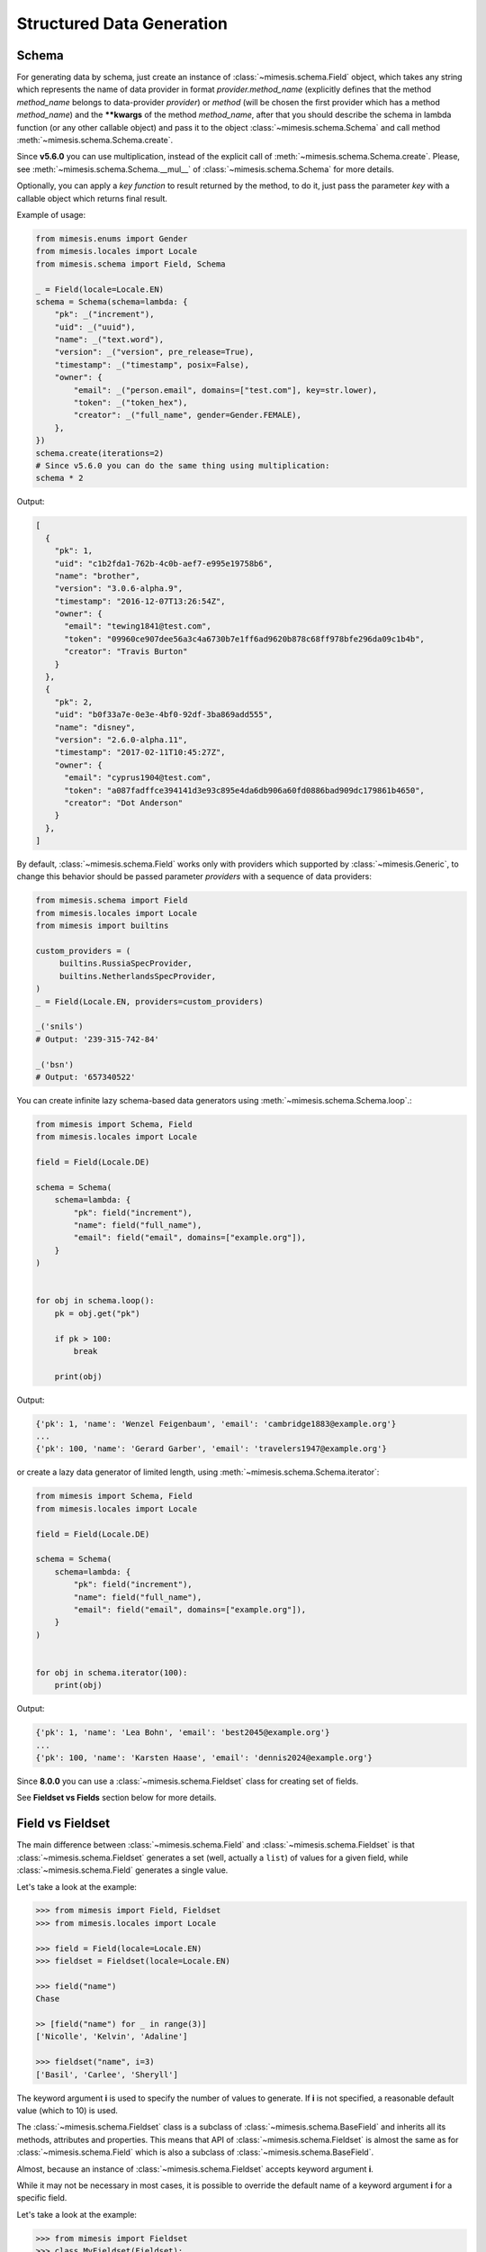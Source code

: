 .. _schema:

Structured Data Generation
==========================


Schema
------

For generating data by schema, just create an instance of :class:`~mimesis.schema.Field`
object, which takes any string which represents the name of data
provider in format *provider.method_name* (explicitly defines that the
method *method_name* belongs to data-provider *provider*) or *method* (will be
chosen the first provider which has a method *method_name*) and the
**\**kwargs** of the method *method_name*, after that you should
describe the schema in lambda function (or any other callable object) and pass it to
the object :class:`~mimesis.schema.Schema` and call method :meth:`~mimesis.schema.Schema.create`.

Since **v5.6.0** you can use multiplication, instead of the explicit call of :meth:`~mimesis.schema.Schema.create`.
Please, see :meth:`~mimesis.schema.Schema.__mul__` of :class:`~mimesis.schema.Schema` for more details.

Optionally, you can apply a *key function* to result returned by the
method, to do it, just pass the parameter `key` with a callable object
which returns final result.

Example of usage:

.. code:: python

    from mimesis.enums import Gender
    from mimesis.locales import Locale
    from mimesis.schema import Field, Schema

    _ = Field(locale=Locale.EN)
    schema = Schema(schema=lambda: {
        "pk": _("increment"),
        "uid": _("uuid"),
        "name": _("text.word"),
        "version": _("version", pre_release=True),
        "timestamp": _("timestamp", posix=False),
        "owner": {
            "email": _("person.email", domains=["test.com"], key=str.lower),
            "token": _("token_hex"),
            "creator": _("full_name", gender=Gender.FEMALE),
        },
    })
    schema.create(iterations=2)
    # Since v5.6.0 you can do the same thing using multiplication:
    schema * 2


Output:

.. code:: json

    [
      {
        "pk": 1,
        "uid": "c1b2fda1-762b-4c0b-aef7-e995e19758b6",
        "name": "brother",
        "version": "3.0.6-alpha.9",
        "timestamp": "2016-12-07T13:26:54Z",
        "owner": {
          "email": "tewing1841@test.com",
          "token": "09960ce907dee56a3c4a6730b7e1ff6ad9620b878c68ff978bfe296da09c1b4b",
          "creator": "Travis Burton"
        }
      },
      {
        "pk": 2,
        "uid": "b0f33a7e-0e3e-4bf0-92df-3ba869add555",
        "name": "disney",
        "version": "2.6.0-alpha.11",
        "timestamp": "2017-02-11T10:45:27Z",
        "owner": {
          "email": "cyprus1904@test.com",
          "token": "a087fadffce394141d3e93c895e4da6db906a60fd0886bad909dc179861b4650",
          "creator": "Dot Anderson"
        }
      },
    ]


By default, :class:`~mimesis.schema.Field` works only with providers which supported by :class:`~mimesis.Generic`,
to change this behavior should be passed parameter *providers* with a sequence of data providers:

.. code:: python

    from mimesis.schema import Field
    from mimesis.locales import Locale
    from mimesis import builtins

    custom_providers = (
         builtins.RussiaSpecProvider,
         builtins.NetherlandsSpecProvider,
    )
    _ = Field(Locale.EN, providers=custom_providers)

    _('snils')
    # Output: '239-315-742-84'

    _('bsn')
    # Output: '657340522'


You can create infinite lazy schema-based data generators using :meth:`~mimesis.schema.Schema.loop`.:

.. code:: python

    from mimesis import Schema, Field
    from mimesis.locales import Locale

    field = Field(Locale.DE)

    schema = Schema(
        schema=lambda: {
            "pk": field("increment"),
            "name": field("full_name"),
            "email": field("email", domains=["example.org"]),
        }
    )


    for obj in schema.loop():
        pk = obj.get("pk")

        if pk > 100:
            break

        print(obj)

Output:

.. code:: text

    {'pk': 1, 'name': 'Wenzel Feigenbaum', 'email': 'cambridge1883@example.org'}
    ...
    {'pk': 100, 'name': 'Gerard Garber', 'email': 'travelers1947@example.org'}


or create a lazy data generator of limited length, using :meth:`~mimesis.schema.Schema.iterator`:


.. code:: python

    from mimesis import Schema, Field
    from mimesis.locales import Locale

    field = Field(Locale.DE)

    schema = Schema(
        schema=lambda: {
            "pk": field("increment"),
            "name": field("full_name"),
            "email": field("email", domains=["example.org"]),
        }
    )


    for obj in schema.iterator(100):
        print(obj)

Output:

.. code:: text

    {'pk': 1, 'name': 'Lea Bohn', 'email': 'best2045@example.org'}
    ...
    {'pk': 100, 'name': 'Karsten Haase', 'email': 'dennis2024@example.org'}


Since **8.0.0** you can use a :class:`~mimesis.schema.Fieldset` class for creating set of fields.

See **Fieldset vs Fields** section below for more details.

Field vs Fieldset
-----------------

The main difference between :class:`~mimesis.schema.Field` and :class:`~mimesis.schema.Fieldset` is that
:class:`~mimesis.schema.Fieldset` generates a set (well, actually a ``list``) of values for a given field,
while :class:`~mimesis.schema.Field` generates a single value.

Let's take a look at the example:

.. code:: python

    >>> from mimesis import Field, Fieldset
    >>> from mimesis.locales import Locale

    >>> field = Field(locale=Locale.EN)
    >>> fieldset = Fieldset(locale=Locale.EN)

    >>> field("name")
    Chase

    >> [field("name") for _ in range(3)]
    ['Nicolle', 'Kelvin', 'Adaline']

    >>> fieldset("name", i=3)
    ['Basil', 'Carlee', 'Sheryll']


The keyword argument **i** is used to specify the number of values to generate.
If **i** is not specified, a reasonable default value (which to 10) is used.

The :class:`~mimesis.schema.Fieldset` class is a subclass of :class:`~mimesis.schema.BaseField` and inherits
all its methods, attributes and properties. This means that API of :class:`~mimesis.schema.Fieldset` is almost the same
as for :class:`~mimesis.schema.Field` which is also a subclass of :class:`~mimesis.schema.BaseField`.

Almost, because an instance of :class:`~mimesis.schema.Fieldset` accepts keyword argument **i**.

While it may not be necessary in most cases, it is possible to override the default name
of a keyword argument **i** for a specific field.

Let's take a look at the example:

.. code:: python

    >>> from mimesis import Fieldset
    >>> class MyFieldset(Fieldset):
    ...     fieldset_iterations_kwarg = "wubba_lubba_dub_dub"

    >>> fs = MyFieldset(locale=Locale.EN)
    >>> fs("name", wubba_lubba_dub_dub=3)
    ['Janella', 'Beckie', 'Jeremiah']

    # The order of keyword arguments doesn't matter.
    >>> fs("name", wubba_lubba_dub_dub=3, key=str.upper)
    ['RICKY', 'LEONORE', 'DORIAN']


Fieldset and Pandas
-------------------

If your aim is to create synthetic data for your Pandas dataframes,
you can make use of the :class:`~mimesis.schema.Fieldset` as well.

With :class:`~mimesis.schema.Fieldset`, you can create datasets that are
similar in structure to your real-world data, allowing you to perform accurate
and reliable testing and analysis:

.. code:: python

    import pandas as pd
    from mimesis.schema import Fieldset
    from mimesis.locales import Locale

    fs = Fieldset(locale=Locale.EN, i=5)

    df = pd.DataFrame.from_dict({
        "ID": fs("increment"),
        "Name": fs("person.full_name"),
        "Email": fs("email"),
        "Phone": fs("telephone", mask="+1 (###) #5#-7#9#"),
    })

    print(df)

Output:

.. code:: text

    ID             Name                          Email              Phone
    1     Jamal Woodard              ford1925@live.com  +1 (202) 752-7396
    2       Loma Farley               seq1926@live.com  +1 (762) 655-7893
    3  Kiersten Barrera      relationship1991@duck.com  +1 (588) 956-7099
    4   Jesus Frederick  troubleshooting1901@gmail.com  +1 (514) 255-7091
    5   Blondell Bolton       strongly2081@example.com  +1 (327) 952-7799


Isn't it cool? Of course, it is!

Exporting Data
--------------

You can export data as JSON, CSV or as pickled representations of objects:

.. code:: python

    from mimesis.locales import Locale
    from mimesis.schema import Field, Schema

    _ = Field(locale=Locale.EN)
    schema = Schema(schema=lambda: {
        "pk": _("increment"),
        "name": _("text.word"),
        "version": _("version"),
        "timestamp": _("timestamp", posix=False),
    })
    schema.to_csv(file_path='data.csv', iterations=1000)
    schema.to_json(file_path='data.json', iterations=1000)
    schema.to_pickle(file_path='data.obj', iterations=1000)


Example of the content of ``data.csv`` (truncated):

.. code:: text

    pk,uid,name,version,timestamp
    1,save,6.8.6-alpha.3,2018-09-21T21:30:43Z
    2,sponsors,6.9.6-rc.7,2015-03-02T06:18:44Z
    3,after,4.5.6-rc.8,2022-03-31T02:56:15Z
    4,queen,9.0.6-alpha.11,2008-07-22T05:56:59Z


